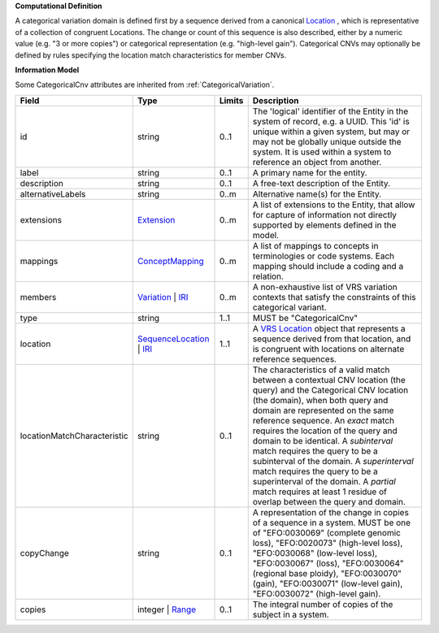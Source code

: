 **Computational Definition**

A categorical variation domain is defined first by a sequence derived from a canonical `Location  <https://vrs.ga4gh.org/en/2.0/terms_and_model.html#Location>`_ , which is representative of  a collection of congruent Locations. The change or count of this sequence is also described, either by a numeric value (e.g. "3 or more copies") or categorical representation (e.g. "high-level gain").  Categorical CNVs may optionally be defined by rules specifying the location match characteristics for  member CNVs.

**Information Model**

Some CategoricalCnv attributes are inherited from :ref:`CategoricalVariation`.

.. list-table::
   :class: clean-wrap
   :header-rows: 1
   :align: left
   :widths: auto

   *  - Field
      - Type
      - Limits
      - Description
   *  - id
      - string
      - 0..1
      - The 'logical' identifier of the Entity in the system of record, e.g. a UUID.  This 'id' is unique within a given system, but may or may not be globally unique outside the system. It is used within a system to reference an object from another.
   *  - label
      - string
      - 0..1
      - A primary name for the entity.
   *  - description
      - string
      - 0..1
      - A free-text description of the Entity.
   *  - alternativeLabels
      - string
      - 0..m
      - Alternative name(s) for the Entity.
   *  - extensions
      - `Extension </ga4gh/schema/gks-common/1.x/data-types/json/Extension>`_
      - 0..m
      - A list of extensions to the Entity, that allow for capture of information not directly supported by elements defined in the model.
   *  - mappings
      - `ConceptMapping </ga4gh/schema/gks-common/1.x/data-types/json/ConceptMapping>`_
      - 0..m
      - A list of mappings to concepts in terminologies or code systems. Each mapping should include a coding and a relation.
   *  - members
      - `Variation </ga4gh/schema/vrs/2.x/json/Variation>`_ | `IRI </ga4gh/schema/gks-common/1.x/data-types/json/IRI>`_
      - 0..m
      - A non-exhaustive list of VRS variation contexts that satisfy the constraints of this categorical variant.
   *  - type
      - string
      - 1..1
      - MUST be "CategoricalCnv"
   *  - location
      - `SequenceLocation </ga4gh/schema/vrs/2.x/json/SequenceLocation>`_ | `IRI </ga4gh/schema/gks-common/1.x/data-types/json/IRI>`_
      - 1..1
      - A `VRS Location <https://vrs.ga4gh.org/en/2.x/concepts/location/SequenceLocation.html>`_ object that represents a sequence derived from that location, and is congruent with locations  on alternate reference sequences.
   *  - locationMatchCharacteristic
      - string
      - 0..1
      - The characteristics of a valid match between a contextual CNV location (the query) and the  Categorical CNV location (the domain), when both query and domain are represented on the same  reference sequence. An `exact` match requires the location of the query and domain to be identical.  A `subinterval` match requires the query to be a subinterval of the domain. A `superinterval` match requires the query to be a superinterval of the domain. A `partial` match requires at least 1 residue of overlap between the query and domain.
   *  - copyChange
      - string
      - 0..1
      - A representation of the change in copies of a sequence in a system. MUST be one of "EFO:0030069" (complete  genomic loss), "EFO:0020073" (high-level loss), "EFO:0030068" (low-level loss), "EFO:0030067" (loss),  "EFO:0030064" (regional base ploidy), "EFO:0030070" (gain), "EFO:0030071" (low-level gain), "EFO:0030072"  (high-level gain).
   *  - copies
      - integer | `Range </ga4gh/schema/vrs/2.x/json/Range>`_
      - 0..1
      - The integral number of copies of the subject in a system.
